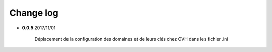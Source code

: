 Change log
----------

- **0.0.5** 2017/11/01

	Déplacement de la configuration des domaines et de leurs clés chez OVH
	dans les fichier .ini
